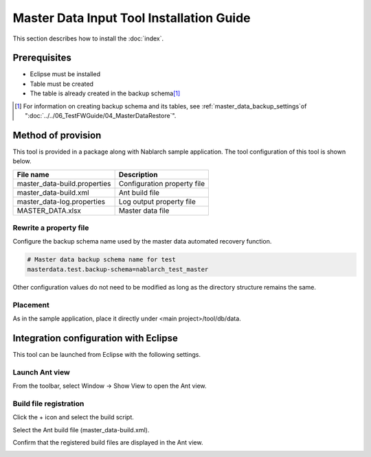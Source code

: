 ===========================================
Master Data Input Tool Installation Guide
===========================================

This section describes how to install the :doc:`index`\ .

.. _master_data_setup_prerequisite:

Prerequisites
==============

* Eclipse must be installed
* Table must be created
* The table is already created in the backup schema\ [#]_

.. [#] 
 For information on creating backup schema and its tables, 
 see \ :ref:`master_data_backup_settings`\ of "\ :doc:`../../06_TestFWGuide/04_MasterDataRestore`\".



Method of provision
========================

This tool is provided in a package along with Nablarch sample application. The tool configuration of this tool is shown below.

+-----------------------------------------+----------------------------------------+
|File name                                |Description                             |
+=========================================+========================================+
|master_data-build.properties             |Configuration property file             |
+-----------------------------------------+----------------------------------------+
|master_data-build.xml                    |Ant build file                          |
+-----------------------------------------+----------------------------------------+
|master_data-log.properties               |Log output property file                |
+-----------------------------------------+----------------------------------------+
|MASTER_DATA.xlsx                         |Master data file                        |
+-----------------------------------------+----------------------------------------+


Rewrite a property file
----------------------------

Configure the backup schema name used by the master data automated recovery function.


.. code-block:: bash
 
 # Master data backup schema name for test
 masterdata.test.backup-schema=nablarch_test_master


Other configuration values do not need to be modified as long as the directory structure remains the same.


Placement
------------

As in the sample application, place it directly under <main project>/tool/db/data.

.. _how_to_setup_ant_view_in_eclipse:


Integration configuration with Eclipse
==============================================

This tool can be launched from Eclipse with the following settings.


Launch Ant view
--------------------

From the toolbar, select Window → Show View to open the Ant view.



.. image:: ./_image/open_ant_view.png
   :scale: 80

 
Build file registration
----------------------------

Click the + icon and select the build script.

.. image:: ./_image/register_build_file.png
   :scale: 100



Select the Ant build file (master_data-build.xml).

.. image:: ./_image/select_build_file.png
   :scale: 100


Confirm that the registered build files are displayed in the Ant view.

.. image:: ./_image/build_file_in_view.png
   :scale: 100
 
